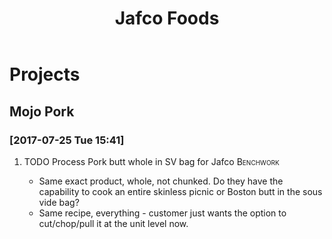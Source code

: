 #+TITLE: Jafco Foods

* Projects
** Mojo Pork
*** [2017-07-25 Tue 15:41]
**** TODO Process Pork butt whole in SV bag for Jafco             :Benchwork:
     SCHEDULED: <2017-08-04 Fri>
- Same exact product, whole, not chunked. Do they have the capability to cook an entire skinless picnic or Boston butt in the sous vide bag?
- Same recipe, everything - customer just wants the option to cut/chop/pull it at the unit level now.
